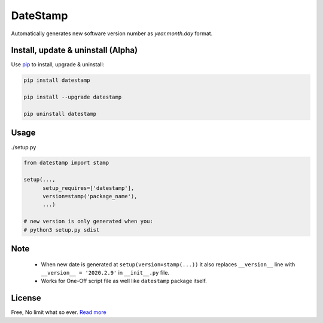 DateStamp
===========
Automatically generates new software version number as `year.month.day` format.


Install, update & uninstall (Alpha)
-----------------------------------

Use `pip`_ to install, upgrade & uninstall:

.. code-block:: text

    pip install datestamp

    pip install --upgrade datestamp

    pip uninstall datestamp


Usage
-----

./setup.py

.. code-block:: python
    
    from datestamp import stamp

    setup(...,
          setup_requires=['datestamp'],
          version=stamp('package_name'),
          ...)

    # new version is only generated when you:
    # python3 setup.py sdist


Note
----
    - When new date is generated at ``setup(version=stamp(...))`` it also replaces ``__version__`` line with ``__version__ = '2020.2.9'`` in ``__init__.py`` file.
    - Works for One-Off script file as well like ``datestamp`` package itself.


License
-------
Free, No limit what so ever. `Read more`_


.. _pip: https://pip.pypa.io/en/stable/quickstart/
.. _Read more: https://github.com/YoSTEALTH/datestamp/blob/master/LICENSE.txt

